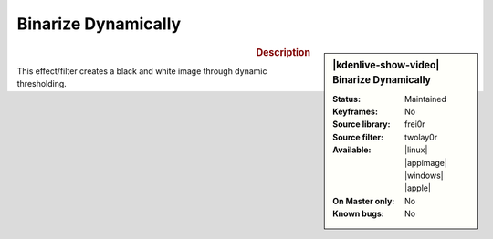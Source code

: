 .. meta::

   :description: Kdenlive Video Effects - Binarize Dynamically
   :keywords: KDE, Kdenlive, video editor, help, learn, easy, effects, filter, video effects, stylize, binarize dynamically

.. metadata-placeholder

   :authors: - Roger (https://userbase.kde.org/User:Roger)
             - Bernd Jordan (https://discuss.kde.org/u/berndmj)

   :license: Creative Commons License SA 4.0


Binarize Dynamically
====================

.. figure:: /images/effects_and_compositions/kdenlive2304_effects-binarize_dynamically.webp
   :width: 365px
   :figwidth: 365px
   :align: left
   :alt: kdenlive2304_effects-binarize_dynamically

.. sidebar:: |kdenlive-show-video| Binarize Dynamically

   :**Status**:
      Maintained
   :**Keyframes**:
      No
   :**Source library**:
      frei0r
   :**Source filter**:
      twolay0r
   :**Available**:
      |linux| |appimage| |windows| |apple|
   :**On Master only**:
      No
   :**Known bugs**:
      No

.. rst-class:: clear-both


.. rubric:: Description

This effect/filter creates a black and white image through dynamic thresholding.
